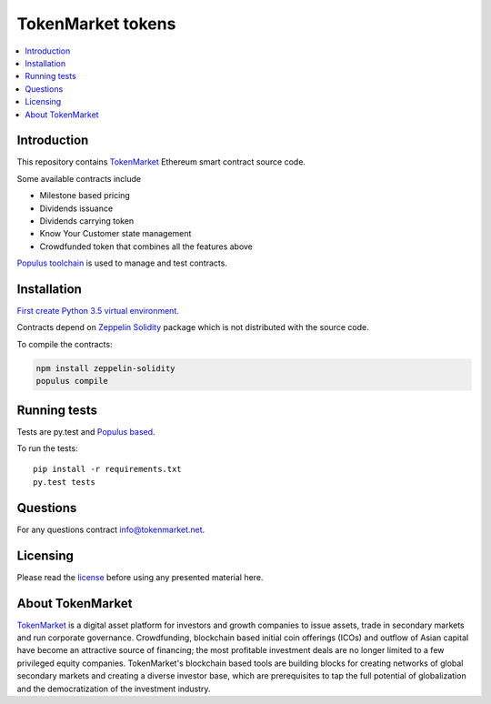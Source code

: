 ==================
TokenMarket tokens
==================

.. contents :: :local:

Introduction
============

This repository contains `TokenMarket <https://tokenmarket.net>`_ Ethereum smart contract source code.

Some available contracts include

* Milestone based pricing

* Dividends issuance

* Dividends carrying token

* Know Your Customer state management

* Crowdfunded token that combines all the features above

`Populus toolchain <http://populus.readthedocs.io/>`_ is used to manage and test contracts.

Installation
============

`First create Python 3.5 virtual environment <https://packaging.python.org/en/latest/installing/>`_.

Contracts depend on `Zeppelin Solidity <https://github.com/OpenZeppelin/zeppelin-solidity/>`_ package which is not distributed with the source code.

To compile the contracts:

.. code-block:: console

    npm install zeppelin-solidity
    populus compile

Running tests
=============

Tests are py.test and `Populus based <http://populus.readthedocs.io/>`_.

To run the tests::

    pip install -r requirements.txt
    py.test tests

Questions
=========

For any questions contract `info@tokenmarket.net <mailto:info@tokenmarket.net>`_.

Licensing
=========

Please read the `license <https://github.com/TokenMarketNet/ethereum-tokens/blob/master/license.txt>`_ before using any presented material here.

About TokenMarket
=================

`TokenMarket <https://tokenmarket.net>`_ is a digital asset platform for investors and growth companies to issue assets, trade in secondary markets and run corporate governance. Crowdfunding, blockchain based initial coin offerings (ICOs) and outflow of Asian capital have become an attractive source of financing; the most profitable investment deals are no longer limited to a few privileged equity companies. TokenMarket's blockchain based tools are building blocks for creating networks of global secondary markets and creating a diverse investor base, which are prerequisites to tap the full potential of globalization and the democratization of the investment industry.
